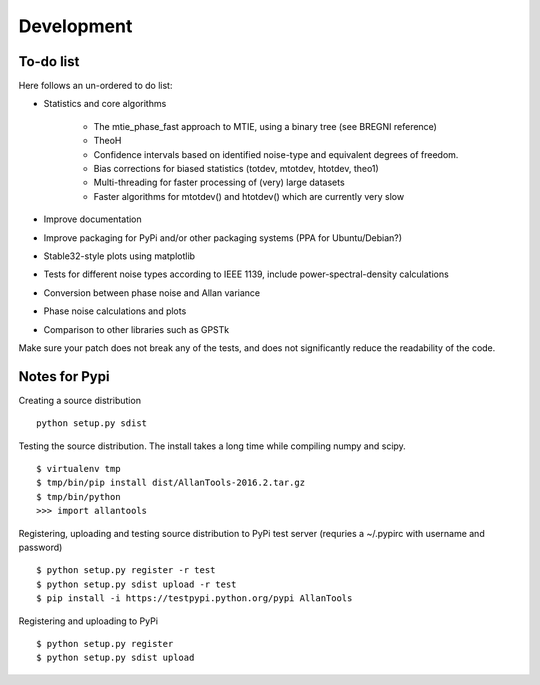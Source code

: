 Development 
===========

To-do list
----------

Here follows an un-ordered to do list:

* Statistics and core algorithms

    * The mtie_phase_fast approach to MTIE, using a binary tree (see BREGNI reference)
    * TheoH
    * Confidence intervals based on identified noise-type and equivalent degrees of freedom.
    * Bias corrections for biased statistics (totdev, mtotdev, htotdev, theo1)
    * Multi-threading for faster processing of (very) large datasets
    * Faster algorithms for mtotdev() and htotdev() which are currently very slow
    
* Improve documentation
* Improve packaging for PyPi and/or other packaging systems (PPA for Ubuntu/Debian?)
* Stable32-style plots using matplotlib 
* Tests for different noise types according to IEEE 1139, include power-spectral-density calculations 
* Conversion between phase noise and Allan variance 
* Phase noise calculations and plots
* Comparison to other libraries such as GPSTk

Make sure your patch does not break any of the tests, and does not 
significantly reduce the readability of the code.

Notes for Pypi
--------------

Creating a source distribution

::

    python setup.py sdist

Testing the source distribution. The install takes a long time while 
compiling numpy and scipy.

::

    $ virtualenv tmp
    $ tmp/bin/pip install dist/AllanTools-2016.2.tar.gz 
    $ tmp/bin/python
    >>> import allantools

Registering, uploading and testing  source distribution to PyPi test server
(requries a ~/.pypirc with username and password)

::

    $ python setup.py register -r test
    $ python setup.py sdist upload -r test
    $ pip install -i https://testpypi.python.org/pypi AllanTools

Registering and uploading to PyPi

::

    $ python setup.py register
    $ python setup.py sdist upload

